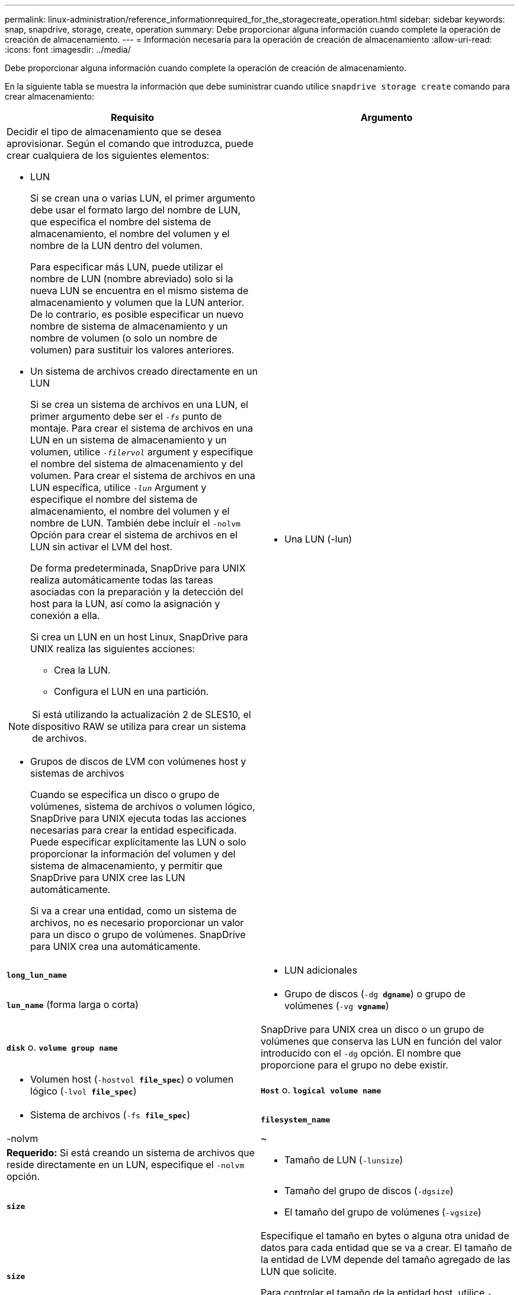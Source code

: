 ---
permalink: linux-administration/reference_informationrequired_for_the_storagecreate_operation.html 
sidebar: sidebar 
keywords: snap, snapdrive, storage, create, operation 
summary: Debe proporcionar alguna información cuando complete la operación de creación de almacenamiento. 
---
= Información necesaria para la operación de creación de almacenamiento
:allow-uri-read: 
:icons: font
:imagesdir: ../media/


[role="lead"]
Debe proporcionar alguna información cuando complete la operación de creación de almacenamiento.

En la siguiente tabla se muestra la información que debe suministrar cuando utilice `snapdrive storage create` comando para crear almacenamiento:

|===
| Requisito | Argumento 


 a| 
Decidir el tipo de almacenamiento que se desea aprovisionar. Según el comando que introduzca, puede crear cualquiera de los siguientes elementos:

* LUN
+
Si se crean una o varias LUN, el primer argumento debe usar el formato largo del nombre de LUN, que especifica el nombre del sistema de almacenamiento, el nombre del volumen y el nombre de la LUN dentro del volumen.

+
Para especificar más LUN, puede utilizar el nombre de LUN (nombre abreviado) solo si la nueva LUN se encuentra en el mismo sistema de almacenamiento y volumen que la LUN anterior. De lo contrario, es posible especificar un nuevo nombre de sistema de almacenamiento y un nombre de volumen (o solo un nombre de volumen) para sustituir los valores anteriores.

* Un sistema de archivos creado directamente en un LUN
+
Si se crea un sistema de archivos en una LUN, el primer argumento debe ser el `_-fs_` punto de montaje. Para crear el sistema de archivos en una LUN en un sistema de almacenamiento y un volumen, utilice `_-filervol_` argument y especifique el nombre del sistema de almacenamiento y del volumen. Para crear el sistema de archivos en una LUN específica, utilice `_-lun_` Argument y especifique el nombre del sistema de almacenamiento, el nombre del volumen y el nombre de LUN. También debe incluir el `-nolvm` Opción para crear el sistema de archivos en el LUN sin activar el LVM del host.

+
De forma predeterminada, SnapDrive para UNIX realiza automáticamente todas las tareas asociadas con la preparación y la detección del host para la LUN, así como la asignación y conexión a ella.

+
Si crea un LUN en un host Linux, SnapDrive para UNIX realiza las siguientes acciones:

+
** Crea la LUN.
** Configura el LUN en una partición.





NOTE: Si está utilizando la actualización 2 de SLES10, el dispositivo RAW se utiliza para crear un sistema de archivos.

* Grupos de discos de LVM con volúmenes host y sistemas de archivos
+
Cuando se especifica un disco o grupo de volúmenes, sistema de archivos o volumen lógico, SnapDrive para UNIX ejecuta todas las acciones necesarias para crear la entidad especificada. Puede especificar explícitamente las LUN o solo proporcionar la información del volumen y del sistema de almacenamiento, y permitir que SnapDrive para UNIX cree las LUN automáticamente.

+
Si va a crear una entidad, como un sistema de archivos, no es necesario proporcionar un valor para un disco o grupo de volúmenes. SnapDrive para UNIX crea una automáticamente.





 a| 
* Una LUN (-lun)

 a| 
`*long_lun_name*`



 a| 
* LUN adicionales

 a| 
`*lun_name*` (forma larga o corta)



 a| 
* Grupo de discos (`-dg *dgname*`) o grupo de volúmenes (`-vg *vgname*`)

 a| 
`*disk*` o. `*volume group name*`



 a| 
SnapDrive para UNIX crea un disco o un grupo de volúmenes que conserva las LUN en función del valor introducido con el `-dg` opción. El nombre que proporcione para el grupo no debe existir.



 a| 
* Volumen host (`-hostvol *file_spec*`) o volumen lógico (`-lvol *file_spec*`)

 a| 
`*Host*` o. `*logical volume name*`



 a| 
* Sistema de archivos (`-fs *file_spec*`)

 a| 
`*filesystem_name*`



 a| 
-nolvm
 a| 
~



 a| 
*Requerido:* Si está creando un sistema de archivos que reside directamente en un LUN, especifique el `-nolvm` opción.



 a| 
* Tamaño de LUN (`-lunsize`)

 a| 
`*size*`



 a| 
* Tamaño del grupo de discos (`-dgsize`)
* El tamaño del grupo de volúmenes (`-vgsize`)

 a| 
`*size*`



 a| 
Especifique el tamaño en bytes o alguna otra unidad de datos para cada entidad que se va a crear. El tamaño de la entidad de LVM depende del tamaño agregado de las LUN que solicite.

Para controlar el tamaño de la entidad host, utilice `-dgsize` opción para especificar el tamaño en bytes del grupo de discos subyacente.



 a| 
* Ruta al volumen del sistema de almacenamiento (`-filervol`)

 a| 
`*long_filer_path*`



 a| 
* `*-lun*`

 a| 
`*long_lun_path*`



 a| 
Especifique el sistema de almacenamiento y su volumen donde desee que SnapDrive para UNIX cree las LUN automáticamente.

* Utilice la `-filervol` Opción para especificar el sistema de almacenamiento y el volumen donde desea crear los LUN.
+
No especifique la LUN. SnapDrive para UNIX crea la LUN automáticamente al utilizar este formulario de `snapdrive storage create` comando. Utiliza los valores predeterminados del sistema para determinar los ID de LUN y el tamaño de cada LUN. Basa los nombres de los grupos de discos/volúmenes asociados en el nombre del volumen de host o del sistema de archivos.

* Utilice la `-lun` Nombre de la opción para asignar los LUN que desea utilizar.




 a| 
Tipo de sistema de archivos (`-fstype`)
 a| 
`*type*`



 a| 
Si va a crear un sistema de archivos, introduzca la cadena que representa el tipo de sistema de archivos.

SnapDrive para UNIX acepta Linux: `_ext4_` o. `ext3`


NOTE: De forma predeterminada, SnapDrive para UNIX proporciona este valor si solo hay un tipo de sistema de archivos para la plataforma host. En ese caso, no es necesario introducirlo.



 a| 
`-vmtype`
 a| 
`*type*`



 a| 
*Opcional:* especifica el tipo de gestor de volúmenes que se va a utilizar para las operaciones de SnapDrive para UNIX.



 a| 
`-fsopts`
 a| 
`*option name and value*`



 a| 
`-mntopts`
 a| 
`*option name and value*`



 a| 
`-nopersist`
 a| 
~



 a| 
`-reserve | -noreserve`
 a| 
~



 a| 
*Opcional:* Si está creando un sistema de archivos, puede especificar las siguientes opciones:

* Uso `-fsopts` para especificar las opciones que desea pasar al comando host utilizado para crear los sistemas de archivos. Por ejemplo, puede proporcionar opciones que el `mkfs` el comando utilizaría. El valor que proporcione normalmente necesita ser una cadena con comillas y debe contener el texto exacto que se va a pasar al comando.
* Uso `-mntopts` para especificar las opciones que desea pasar al comando de montaje del host (por ejemplo, para especificar el comportamiento de registro del sistema host). Las opciones que especifique se almacenarán en el archivo de tabla del sistema de archivos host. Las opciones permitidas dependen del tipo de sistema de archivos del host.
+
La `-mntopts` el argumento es un sistema de archivos `-type` opción especificada mediante `mount` comando `-o` bandera. No incluya el `-o` en la `_-mntopts_` argumento. Por ejemplo, la secuencia `-mntopts tmplog` pasa la cadena `-o tmplog` para la `mount` e inserta el texto tmplog en una nueva línea de comandos.

+
Si el valor de `enable-mount-with-netdev` el parámetro de configuración se establece en `off` (valor predeterminado), debe especificar manualmente `-mntopts _netdev` en la `snapdrive storage create` comando. Sin embargo, si cambia el valor a On, el `-mntopts _netdev` se ejecuta automáticamente al ejecutar el `snapdrive storage create` comando.

+

NOTE: Si pasa algo no válido `_-mntopts_` Opciones de almacenamiento y operaciones de snap, SnapDrive para UNIX no valida esas opciones de montaje no válidas.

* Uso `-nopersist` para crear el sistema de archivos sin agregar una entrada al archivo de tabla de montaje del sistema de archivos en el host(por ejemplo, `fstab` En Linux). De forma predeterminada, la `snapdrive storage create` el comando crea montajes persistentes. Cuando crea una entidad de almacenamiento de LVM en un host Linux, SnapDrive para UNIX crea automáticamente el almacenamiento, monta el sistema de archivos y, a continuación, coloca una entrada para el sistema de archivos en la tabla del sistema de archivos del host. En sistemas Linux, SnapDrive para UNIX añade un UUID en la tabla del sistema de archivos host.
* Uso `-reserve | -noreserve` para crear el almacenamiento con o sin crear una reserva de espacio.




 a| 
* nombre del igroup(`*-igroup*`)

 a| 
`*ig_name*`



 a| 
*Opcional:* NetApp recomienda utilizar el igroup predeterminado para el host en lugar de suministrar un nombre de igroup.

|===